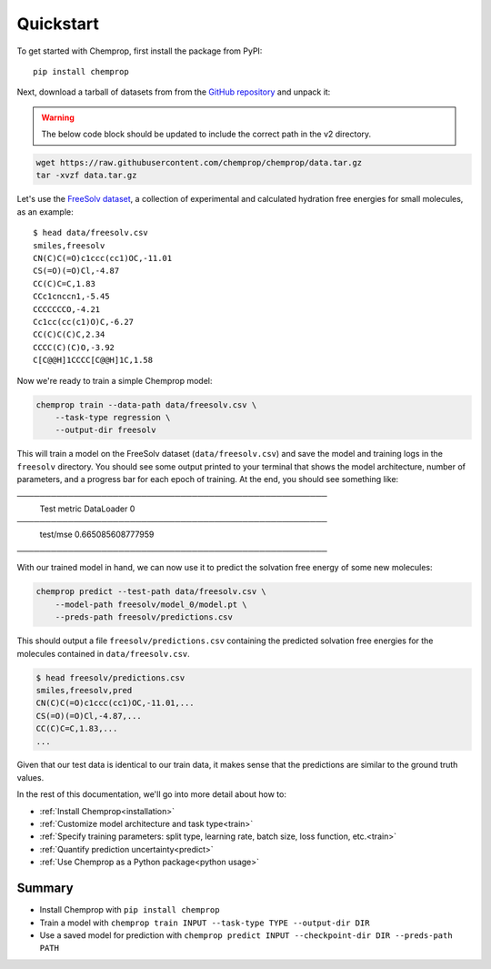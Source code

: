 .. _quickstart:

Quickstart
==========

To get started with Chemprop, first install the package from PyPI::

    pip install chemprop

Next, download a tarball of datasets from from the `GitHub repository`_ and unpack it:

.. warning:: 
    The below code block should be updated to include the correct path in the v2 directory.

.. code-block:: bash

    wget https://raw.githubusercontent.com/chemprop/chemprop/data.tar.gz
    tar -xvzf data.tar.gz

Let's use the `FreeSolv dataset`_, a collection of experimental and calculated hydration free energies for small molecules, as an example::

    $ head data/freesolv.csv
    smiles,freesolv
    CN(C)C(=O)c1ccc(cc1)OC,-11.01
    CS(=O)(=O)Cl,-4.87
    CC(C)C=C,1.83
    CCc1cnccn1,-5.45
    CCCCCCCO,-4.21
    Cc1cc(cc(c1)O)C,-6.27
    CC(C)C(C)C,2.34
    CCCC(C)(C)O,-3.92
    C[C@@H]1CCCC[C@@H]1C,1.58

Now we're ready to train a simple Chemprop model:

.. code-block:: bash

    chemprop train --data-path data/freesolv.csv \
        --task-type regression \
        --output-dir freesolv

This will train a model on the FreeSolv dataset (``data/freesolv.csv``) and save the model and training logs in the ``freesolv`` directory. You should see some output printed to your terminal that shows the model architecture, number of parameters, and a progress bar for each epoch of training. At the end, you should see something like:

.. code-block:: text
───────────────────────────────────────────────────────
       Test metric             DataLoader 0
───────────────────────────────────────────────────────
        test/mse             0.665085608777959
───────────────────────────────────────────────────────

With our trained model in hand, we can now use it to predict the solvation free energy of some new molecules:

.. code-block:: bash

    chemprop predict --test-path data/freesolv.csv \
        --model-path freesolv/model_0/model.pt \
        --preds-path freesolv/predictions.csv

This should output a file ``freesolv/predictions.csv`` containing the predicted solvation free energies for the molecules contained in ``data/freesolv.csv``.

.. code-block:: text

    $ head freesolv/predictions.csv
    smiles,freesolv,pred
    CN(C)C(=O)c1ccc(cc1)OC,-11.01,...
    CS(=O)(=O)Cl,-4.87,...
    CC(C)C=C,1.83,...
    ...

Given that our test data is identical to our train data, it makes sense that the predictions are similar to the ground truth values.

In the rest of this documentation, we'll go into more detail about how to:

* :ref:`Install Chemprop<installation>`
* :ref:`Customize model architecture and task type<train>`
* :ref:`Specify training parameters: split type, learning rate, batch size, loss function, etc.<train>`
* :ref:`Quantify prediction uncertainty<predict>`
* :ref:`Use Chemprop as a Python package<python usage>`
..
     Optimize hyperparameters

Summary
-------

* Install Chemprop with ``pip install chemprop``
* Train a model with ``chemprop train INPUT --task-type TYPE --output-dir DIR``
* Use a saved model for prediction with ``chemprop predict INPUT --checkpoint-dir DIR --preds-path PATH``

.. _GitHub repository: https://github.com/chemprop/chemprop
.. _FreeSolv dataset: https://pubmed.ncbi.nlm.nih.gov/24928188/